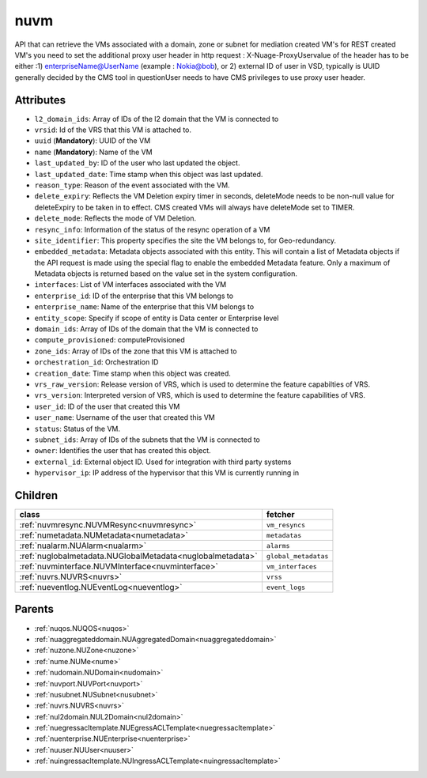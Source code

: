 .. _nuvm:

nuvm
===========================================

.. class:: nuvm.NUVM(bambou.nurest_object.NUMetaRESTObject,):

API that can retrieve the VMs associated with a domain, zone or subnet for mediation created VM's for REST created  VM's you need to set the additional proxy user header in http request : X-Nuage-ProxyUservalue of the header has to be either :1) enterpriseName@UserName (example : Nokia@bob), or 2) external ID of user in VSD, typically is UUID generally decided by the CMS tool in questionUser needs to have CMS privileges to use proxy user header.


Attributes
----------


- ``l2_domain_ids``: Array of IDs of the l2 domain that the VM is connected to

- ``vrsid``: Id of the VRS that this VM is attached to.

- ``uuid`` (**Mandatory**): UUID of the VM

- ``name`` (**Mandatory**): Name of the VM

- ``last_updated_by``: ID of the user who last updated the object.

- ``last_updated_date``: Time stamp when this object was last updated.

- ``reason_type``: Reason of the event associated with the VM.

- ``delete_expiry``: Reflects the VM Deletion expiry timer in seconds, deleteMode needs to be non-null value for deleteExpiry to be taken in to effect. CMS created VMs will always have deleteMode set to TIMER.

- ``delete_mode``: Reflects the mode of VM Deletion.

- ``resync_info``: Information of the status of the resync operation of a VM

- ``site_identifier``: This property specifies the site the VM belongs to, for Geo-redundancy.

- ``embedded_metadata``: Metadata objects associated with this entity. This will contain a list of Metadata objects if the API request is made using the special flag to enable the embedded Metadata feature. Only a maximum of Metadata objects is returned based on the value set in the system configuration.

- ``interfaces``: List of VM interfaces associated with the VM

- ``enterprise_id``: ID of the enterprise that this VM belongs to

- ``enterprise_name``: Name of the enterprise that this VM belongs to

- ``entity_scope``: Specify if scope of entity is Data center or Enterprise level

- ``domain_ids``: Array of IDs of the domain that the VM is connected to

- ``compute_provisioned``: computeProvisioned

- ``zone_ids``: Array of IDs of the zone that this VM is attached to

- ``orchestration_id``: Orchestration ID

- ``creation_date``: Time stamp when this object was created.

- ``vrs_raw_version``: Release version of VRS, which is used to determine the feature capabilties of VRS.

- ``vrs_version``: Interpreted version of VRS, which is used to determine the feature capabilities of VRS.

- ``user_id``: ID of the user that created this VM

- ``user_name``: Username of the user that created this VM

- ``status``: Status of the VM.

- ``subnet_ids``: Array of IDs of the subnets that the VM is connected to

- ``owner``: Identifies the user that has created this object.

- ``external_id``: External object ID. Used for integration with third party systems

- ``hypervisor_ip``: IP address of the hypervisor that this VM is currently running in




Children
--------

================================================================================================================================================               ==========================================================================================
**class**                                                                                                                                                      **fetcher**

:ref:`nuvmresync.NUVMResync<nuvmresync>`                                                                                                                         ``vm_resyncs`` 
:ref:`numetadata.NUMetadata<numetadata>`                                                                                                                         ``metadatas`` 
:ref:`nualarm.NUAlarm<nualarm>`                                                                                                                                  ``alarms`` 
:ref:`nuglobalmetadata.NUGlobalMetadata<nuglobalmetadata>`                                                                                                       ``global_metadatas`` 
:ref:`nuvminterface.NUVMInterface<nuvminterface>`                                                                                                                ``vm_interfaces`` 
:ref:`nuvrs.NUVRS<nuvrs>`                                                                                                                                        ``vrss`` 
:ref:`nueventlog.NUEventLog<nueventlog>`                                                                                                                         ``event_logs`` 
================================================================================================================================================               ==========================================================================================



Parents
--------


- :ref:`nuqos.NUQOS<nuqos>`

- :ref:`nuaggregateddomain.NUAggregatedDomain<nuaggregateddomain>`

- :ref:`nuzone.NUZone<nuzone>`

- :ref:`nume.NUMe<nume>`

- :ref:`nudomain.NUDomain<nudomain>`

- :ref:`nuvport.NUVPort<nuvport>`

- :ref:`nusubnet.NUSubnet<nusubnet>`

- :ref:`nuvrs.NUVRS<nuvrs>`

- :ref:`nul2domain.NUL2Domain<nul2domain>`

- :ref:`nuegressacltemplate.NUEgressACLTemplate<nuegressacltemplate>`

- :ref:`nuenterprise.NUEnterprise<nuenterprise>`

- :ref:`nuuser.NUUser<nuuser>`

- :ref:`nuingressacltemplate.NUIngressACLTemplate<nuingressacltemplate>`

